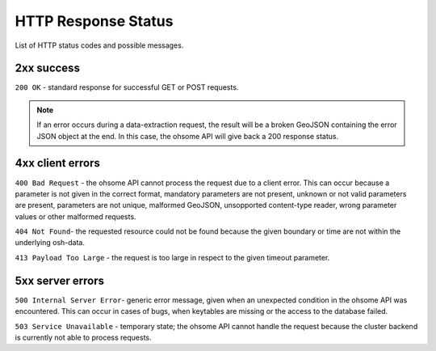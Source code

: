 HTTP Response Status
====================

List of HTTP status codes and possible messages.

2xx success
-----------

``200 OK`` - standard response for successful GET or POST requests.

.. note:: If an error occurs during a data-extraction request, the result will be a broken GeoJSON containing the error JSON object at the end. In this case, the ohsome API will give back a 200 response status.

4xx client errors
-----------------

``400 Bad Request`` - the ohsome API cannot process the request due to a client error. This can occur because a parameter is not given in the correct format, mandatory parameters are not present, unknown or not valid parameters are present, parameters are not unique, malformed GeoJSON, unsopported content-type reader, wrong parameter values or other malformed requests.

``404 Not Found``-  the requested resource could not be found because the given boundary or time are not within the underlying osh-data.

``413 Payload Too Large`` - the request is too large in respect to the given timeout parameter.

5xx server errors
-----------------

``500 Internal Server Error``- generic error message, given when an unexpected condition in the ohsome API was encountered. This can occur in cases of bugs, when keytables are missing or the access to the database failed.

``503 Service Unavailable`` - temporary state; the ohsome API cannot handle the request because the cluster backend is currently not able to process requests.
